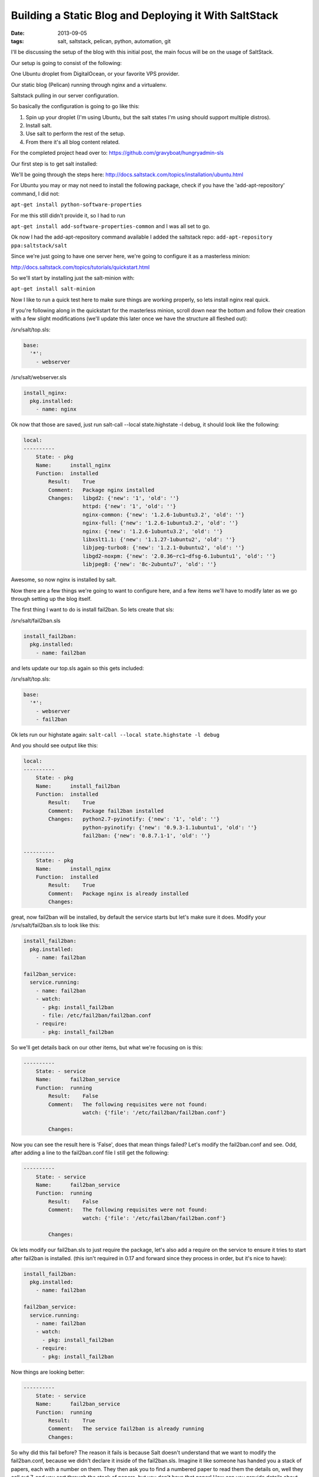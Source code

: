 Building a Static Blog and Deploying it With SaltStack
======================================================
:date: 2013-09-05
:tags: salt, saltstack, pelican, python, automation, git

I'll be discussing the setup of the blog with this initial post, the main focus will be on the usage of SaltStack.

Our setup is going to consist of the following:

One Ubuntu droplet from DigitalOcean, or your favorite VPS provider.

Our static blog (Pelican) running through nginx and a virtualenv.

Saltstack pulling in our server configuration.

So basically the configuration is going to go like this:

1. Spin up your droplet (I'm using Ubuntu, but the salt states I'm using should support multiple distros).

2. Install salt.

3. Use salt to perform the rest of the setup.

4. From there it's all blog content related.

For the completed project head over to:
https://github.com/gravyboat/hungryadmin-sls

Our first step is to get salt installed: 

We'll be going through the steps here: http://docs.saltstack.com/topics/installation/ubuntu.html

For Ubuntu you may or may not need to install the following package, check if you have the 'add-apt-repository' command, I did not:

``apt-get install python-software-properties``

For me this still didn't provide it, so I had to run

``apt-get install add-software-properties-common`` and I was all set to go.

Ok now I had the add-apt-repository command available I added the saltstack repo: ``add-apt-repository ppa:saltstack/salt``

Since we're just going to have one server here, we're going to configure it as a masterless minion:

http://docs.saltstack.com/topics/tutorials/quickstart.html

So we'll start by installing just the salt-minion with:

``apt-get install salt-minion``

Now I like to run a quick test here to make sure things are working properly, so lets install nginx real quick.

If you're following along in the quickstart for the masterless minion, scroll down near the bottom and follow their creation with a few slight modifications (we'll update this later once we have the structure all fleshed out):

/srv/salt/top.sls:

.. code-block:: yaml

  base:
    '*':
      - webserver

/srv/salt/webserver.sls

.. code-block:: yaml

  install_nginx:
    pkg.installed:
      - name: nginx

Ok now that those are saved, just run salt-call --local state.highstate -l debug, it should look like the following:

.. code-block:: bash

  local:
  ----------
      State: - pkg
      Name:      install_nginx
      Function:  installed
          Result:    True
          Comment:   Package nginx installed
          Changes:   libgd2: {'new': '1', 'old': ''}
                     httpd: {'new': '1', 'old': ''}
                     nginx-common: {'new': '1.2.6-1ubuntu3.2', 'old': ''}
                     nginx-full: {'new': '1.2.6-1ubuntu3.2', 'old': ''}
                     nginx: {'new': '1.2.6-1ubuntu3.2', 'old': ''}
                     libxslt1.1: {'new': '1.1.27-1ubuntu2', 'old': ''}
                     libjpeg-turbo8: {'new': '1.2.1-0ubuntu2', 'old': ''}
                     libgd2-noxpm: {'new': '2.0.36~rc1~dfsg-6.1ubuntu1', 'old': ''}
                     libjpeg8: {'new': '8c-2ubuntu7', 'old': ''}


Awesome, so now nginx is installed by salt.

Now there are a few things we're going to want to configure here, and a few items we'll have to modify later as we go through setting up the blog itself.

The first thing I want to do is install fail2ban. So lets create that sls:

/srv/salt/fail2ban.sls

.. code-block:: yaml

  install_fail2ban:
    pkg.installed:
      - name: fail2ban

and lets update our top.sls again so this gets included:

/srv/salt/top.sls:

.. code-block:: yaml

  base:
    '*':
      - webserver
      - fail2ban

Ok lets run our highstate again: ``salt-call --local state.highstate -l debug``

And you should see output like this:

.. code-block:: bash

  local:
  ----------
      State: - pkg
      Name:      install_fail2ban
      Function:  installed
          Result:    True
          Comment:   Package fail2ban installed
          Changes:   python2.7-pyinotify: {'new': '1', 'old': ''}
                     python-pyinotify: {'new': '0.9.3-1.1ubuntu1', 'old': ''}
                     fail2ban: {'new': '0.8.7.1-1', 'old': ''}

  ----------
      State: - pkg
      Name:      install_nginx
      Function:  installed
          Result:    True
          Comment:   Package nginx is already installed
          Changes:


great, now fail2ban will be installed, by default the service starts but let's make sure it does. Modify your /srv/salt/fail2ban.sls to look like this:

.. code-block:: yaml

  install_fail2ban:
    pkg.installed:
      - name: fail2ban

  fail2ban_service:
    service.running:
      - name: fail2ban
      - watch:
        - pkg: install_fail2ban
        - file: /etc/fail2ban/fail2ban.conf
      - require:
        - pkg: install_fail2ban

So we'll get details back on our other items, but what we're focusing on is this:

.. code-block:: bash

  ----------
      State: - service
      Name:      fail2ban_service
      Function:  running
          Result:    False
          Comment:   The following requisites were not found:
                     watch: {'file': '/etc/fail2ban/fail2ban.conf'}

          Changes:


Now you can see the result here is 'False', does that mean things failed? Let's modify the fail2ban.conf and see. Odd, after adding a line to the fail2ban.conf file I still get the following:

.. code-block:: bash

  ----------
      State: - service
      Name:      fail2ban_service
      Function:  running
          Result:    False
          Comment:   The following requisites were not found:
                     watch: {'file': '/etc/fail2ban/fail2ban.conf'}

          Changes:


Ok lets modify our fail2ban.sls to just require the package, let's also add a require on the service to ensure it tries to start after fail2ban is installed. (this isn't required in 0.17 and forward since they process in order, but it's nice to have):

.. code-block:: yaml

  install_fail2ban:
    pkg.installed:
      - name: fail2ban

  fail2ban_service:
    service.running:
      - name: fail2ban
      - watch:
        - pkg: install_fail2ban
      - require:
        - pkg: install_fail2ban
 
Now things are looking better:

.. code-block:: bash

  ----------
      State: - service
      Name:      fail2ban_service
      Function:  running
          Result:    True
          Comment:   The service fail2ban is already running
          Changes:

So why did this fail before? The reason it fails is because Salt doesn't understand that we want to modify the fail2ban.conf, because we didn't declare it inside of the fail2ban.sls. Imagine it like someone has handed you a stack of papers, each with a number on them. They then ask you to find a numbered paper to read them the details on, well they call out 7, and you sort through the stack of papers, but you don't have that paper! How can you provide details about something you don't possess or have in your hand? It's exactly the same with Salt, if you don't say 'hey this is the file, this is the content', and then tell it to watch that file for changes, it doesn't know what to do because it doesn't think the file exists! Since we don't have anything specific going on inside the fail2ban.conf, we aren't going to modify it.

What we DO need to modify however is the sshd_config file, so we can change the port, and disable root login for security purposes. So lets start by creating an ssh directory for Salt, we don't want to clog up our main directory, we'll move the other content as well, and change the naming scheme to better represent both the files, and to meet the requirements Salt has set.

First lets make some directories for our existing content, create the following:

``mkdir /srv/salt/fail2ban``
``mkdir /srv/salt/nginx``
``mkdir /srv/salt/ssh``

Now move the files:

``mv /srv/salt/fail2ban.sls /srv/salt/fail2ban/init.sls``

``mv /srv/salt/webserver.sls /srv/salt/nginx/init.sls``

``cp /etc/ssh/sshd_config /srv/salt/ssh/sshd_config``

Now you're thinking to yourself 'woah woah woah, why did this guy change the file names to inits??'. The reasoning behind this is now that they're no longer in top level directories, we still want them to get applied, and the init just inherits the name of the directory, which is great for having a base file that would get configured everywhere.

So just to make sure we didn't break anything, let's run our highstate again:

.. code-block:: bash

  salt-call --local state.highstate -l debug

  local:
  ----------
      State: - pkg
      Name:      install_fail2ban
      Function:  installed
          Result:    True
          Comment:   Package fail2ban is already installed
          Changes:
  ----------
      State: - service
      Name:      fail2ban_service
      Function:  running
          Result:    True
          Comment:   The service fail2ban is already running
          Changes:

Wait a second where did nginx go? Remember how we moved webserver.sls to be init.sls in the nginx dir? Well we didn't update our top.sls, so lets do that now:

.. code-block:: yaml

  base:
    '*':
      - nginx
      - fail2ban

Lets run the highstate again:

.. code-block:: bash

  local:
  ----------
      State: - pkg
      Name:      install_fail2ban
      Function:  installed
          Result:    True
          Comment:   Package fail2ban is already installed
          Changes:
  ----------
      State: - pkg
      Name:      install_nginx
      Function:  installed
          Result:    True
          Comment:   Package nginx is already installed
          Changes:
  ----------
      State: - service
      Name:      fail2ban_service
      Function:  running
          Result:    True
          Comment:   The service fail2ban is already running
          Changes:

Awesome, now things are looking a lot better! Lets move on to managing our sshd_config. I'm going to assume familiarity with the sshd_config, I've modified the default port, as well as the ability for root to login, modify whatever you want, and let's create our init.sls:


.. code-block:: yaml

  install_ssh:
    pkg.installed:
      - name: ssh 

  ssh_service:
    service.running:
      - enable: True
      - name: ssh
      - require:
        - pkg: install_ssh
      - watch:
        - file: sshd_config

  sshd_config:
    file.managed:
      - name: /etc/ssh/sshd_config
      - source: salt://ssh/sshd_config
      - mode: '0644'
      - user: root
      - group: root
      - require:
        - pkg: install_ssh

Add our new ssh content to the top.sls:

.. code-block:: yaml

  base:
    '*':
      - nginx
      - fail2ban
      - ssh

Ok we've done quite a bit here. So we install the package, and ensure the service is running, and the requires are in place, and we're watching our sshd_config file. We also set up the sshd_config so that all our changes get applied properly. You'll notice that I've put single quotes around the mode, due to the way YAML is formatted, you can't have a leading 0 or it treats the value like a hexadecimal value, so just wrap it in single quotes. Let's see what our output looks like now:

.. code-block:: bash

  local:
  ----------
      State: - pkg
      Name:      install_ssh
      Function:  installed
          Result:    True
          Comment:   Package ssh is already installed
          Changes:
  ----------
      State: - file
      Name:      sshd_config
      Function:  managed
          Result:    True
          Comment:   File /etc/ssh/sshd_config is in the correct state
          Changes:
  ----------
      State: - pkg
      Name:      install_fail2ban
      Function:  installed
          Result:    True
          Comment:   Package fail2ban is already installed
          Changes:
  ----------
      State: - pkg
      Name:      install_nginx
      Function:  installed
          Result:    True
          Comment:   Package nginx is already installed
          Changes:
  ----------
      State: - service
      Name:      fail2ban_service
      Function:  running
          Result:    True
          Comment:   The service fail2ban is already running
          Changes:
  ----------
      State: - service
      Name:      ssh_service
      Function:  running
          Result:    True
          Comment:   The service ssh is already running
          Changes:

Awesome, so everything seems to be going well, lets modify our /srv/salt/ssh/sshd_config for fun (I'm just going to add a comment), and re-run the highstate with ``salt-call --local state.highstate -l debug``:

.. code-block:: bash

  local:
  ----------
      State: - pkg
      Name:      install_ssh
      Function:  installed
          Result:    True
          Comment:   Package ssh is already installed
          Changes:
  ----------
      State: - file
      Name:      sshd_config
      Function:  managed
          Result:    True
          Comment:   File /etc/ssh/sshd_config updated
          Changes:   diff: ---
  +++
  @@ -15,6 +15,7 @@
   # Site-wide defaults for some commonly used options.  For a comprehensive
   # list of available options, their meanings and defaults, please see the
   # ssh_config(5) man page.
  +#  test

   Host *
   #   ForwardAgent no


  ----------
      State: - pkg
      Name:      install_fail2ban
      Function:  installed
          Result:    True
          Comment:   Package fail2ban is already installed
          Changes:
  ----------
      State: - pkg
      Name:      install_nginx
      Function:  installed
          Result:    True
          Comment:   Package nginx is already installed
          Changes:
  ----------
      State: - service
      Name:      fail2ban_service
      Function:  running
          Result:    True
          Comment:   The service fail2ban is already running
          Changes:
  ----------
      State: - service
      Name:      ssh_service
      Function:  running
          Result:    True
          Comment:   Service restarted
          Changes:   ssh: True

You can see that we've added that comment line, and then the service was restarted because it's watching the sshd_config file, just like we wanted! Now modify that back, no reason to waste a comment line. Ok, so we've got ssh locked down in some fashion, nginx is installed, and we've installed fail2ban as well. We've already got Python installed, but we're missing things like virtualenv which are key.

Let's create /srv/salt/python/ so we can get Python and the other associated items configured (and we can show more cool Salt stuff). So we're going to start breaking things out here. Let's pretend for a second this isn't a single machine, but an environment. You wouldn't want to install setuptools on a machine that only needs python would you? No of course not, so we break out our /srv/salt/python/ directory into two files for right now, the first is /srv/salt/python/init.sls, it looks like this:

.. code-block:: yaml

  install_python:
    pkg.installed:
      - name: python

Super easy right? Just make sure python is installed. 

Let's get pip installed as well, let's make another sls, /srv/salt/python/pip.sls. This may seem verbose, but for the time being it isn't a lot of work and we want to keep each item seperate. So create a pip.sls:

.. code-block:: yaml

  install_python_pip:
    pkg.installed:
      - name: python-pip

And modify the top.sls again:

.. code-block:: yaml

  base:
  '*':
    - nginx
    - fail2ban
    - ssh
    - python.pip


Run our ``salt-call --local state.highstate -l debug`` again and we get this nice big wall of spam:

.. code-block:: bash

  State: - pkg
  Name:      install_python_pip
  Function:  installed
      Result:    True
      Comment:   Package python-pip installed
      Changes:   build-essential: {'new': '11.6ubuntu4', 'old': ''}
                 c++-compiler: {'new': '1', 'old': ''}
                 libmpfr4: {'new': '3.1.1-1', 'old': ''}
                 libppl-c4: {'new': '1.0-1ubuntu2', 'old': ''}
                 libalgorithm-merge-perl: {'new': '0.08-2', 'old': ''}
                 dpkg-dev: {'new': '1.16.10ubuntu1', 'old': ''}
                 linux-libc-dev: {'new': '3.8.0-29.42', 'old': ''}
                 cpp-4.7: {'new': '4.7.3-1ubuntu1', 'old': ''}
                 libalgorithm-diff-xs-perl: {'new': '0.04-2build3', 'old': ''}
                 gcc: {'new': '4:4.7.3-1ubuntu10', 'old': ''}
                 make: {'new': '3.81-8.2ubuntu2', 'old': ''}
                 libitm1: {'new': '4.7.3-1ubuntu1', 'old': ''}
                 libquadmath0: {'new': '4.7.3-1ubuntu1', 'old': ''}
                 libfile-fcntllock-perl: {'new': '0.14-2', 'old': ''}
                 c-compiler: {'new': '1', 'old': ''}
                 g++: {'new': '4:4.7.3-1ubuntu10', 'old': ''}
                 libcloog-ppl1: {'new': '0.16.1-1', 'old': ''}
                 libgcc-4.7-dev: {'new': '4.7.3-1ubuntu1', 'old': ''}
                 libmpc2: {'new': '0.9-4build1', 'old': ''}
                 libdpkg-perl: {'new': '1.16.10ubuntu1', 'old': ''}
                 libstdc++-dev: {'new': '1', 'old': ''}
                 libc6-dev: {'new': '2.17-0ubuntu5', 'old': ''}
                 libstdc++6-4.7-dev: {'new': '4.7.3-1ubuntu1', 'old': ''}
                 libc-dev-bin: {'new': '2.17-0ubuntu5', 'old': ''}
                 manpages-dev: {'new': '3.44-0ubuntu1', 'old': ''}
                 python-pip: {'new': '1.3.1-0ubuntu1', 'old': ''}
                 libalgorithm-diff-perl: {'new': '1.19.02-3', 'old': ''}
                 libppl12: {'new': '1.0-1ubuntu2', 'old': ''}
                 gcc-4.7: {'new': '4.7.3-1ubuntu1', 'old': ''}
                 linux-kernel-headers: {'new': '1', 'old': ''}
                 patch: {'new': '2.6.1-3ubuntu2', 'old': ''}
                 c++abi2-dev: {'new': '1', 'old': ''}
                 fakeroot: {'new': '1.18.4-2ubuntu1', 'old': ''}
                 libc-dev: {'new': '1', 'old': ''}
                 cpp: {'new': '4:4.7.3-1ubuntu10', 'old': ''}
                 g++-4.7: {'new': '4.7.3-1ubuntu1', 'old': ''}
                 libgmpxx4ldbl: {'new': '2:5.0.5+dfsg-2ubuntu3', 'old': ''}

Great so pip is now installed on our server.

Ok so we've got pip installed, lets get virtualenv taken care of. This is just a copy of our pip.sls, so copy it over: ``cp /srv/salt/python/pip.sls /srv/salt/python/virtualenv.sls``, it should look like this:

.. code-block:: yaml

  install_python_virtualenv:
    pkg.installed:
      - name: pyton-virtualenv

Let's modify our top.sls to look like this (add virtualenv, and get rid of pip for the time being):

.. code-block:: yaml

  base:
    '*':
      - nginx
      - fail2ban
      - ssh
      - python.virtualenv

Let's run it with ``salt-call --local state.highstate -l debug`` again:

.. code-block:: bash

    State: - pkg
    Name:      install_python_virtualenv
    Function:  installed
        Result:    True
        Comment:   The following packages were installed/updated: python-virtualenv.
        Changes:   python-virtualenv: { new : 1.9.1-0ubuntu1
  old :
  }

Next we want to install git, so create /srv/salt/git/init.sls (you'll need to create the directory), and we'll populate our file with the following:

.. code-block:: yaml

  install_git:
    pkg.installed:
      - name: git

Easy enough stuff, at some point we'll look at coming back to make this OS agnostic, but for now we don't want to get too crazy.

Now you might be thinking "Don't we need to add this to our top.sls?", well we're not going to worry about that, because we'll be making some drastic changes shortly.

Ok we have virtualenv installed, and git to pull down our content. So the next step is to add our project, let's make a new directory: /srv/salt/hungryadmin, and create app.sls. Now the reason we're doing this is we want items like python/virtualenv.sls, and ngingx/init.sls to just be our DEFAULT items, so you could apply it to any server in our environment (if we had more than one). From here we can extend things, so I could have multiple subdirectories (maybe I host multiple static blogs, or a code repo, or anything), that have different applications running in them. So lets set up our static blog in the app.sls:

.. code-block:: jinja_yaml

  {% set hungryadmin_venv = salt['pillar.get']('hungryadmin:venv') %}
  {% set hungryadmin_proj = salt['pillar.get']('hungryadmin:proj') %}
  {% set hungryadmin_user = salt['pillar.get']('hungryadmin:user') %}

  include:
    - git
    - python.pip
    - python.virtualenv

  hungryadmin_venv:
    virtualenv.managed:
      - name: {{ hungryadmin_venv }}
      - runas: {{ hungryadmin_user }}
      - require:
        - pkg: install_python_virtualenv

  hungryadmin_git:
    git.latest:
      - name: https://github.com/gravyboat/hungryadmin.git
      - target: {{ hungryadmin_proj }}
      - runas: {{ hungryadmin_user }}
      - force: True
      - require:
        - pkg: install_git
        - virtualenv: hungryadmin_venv
      - watch_in:
          - service: nginx_service

  refresh_pelican:
    cmd.run:
      - user: {{ hungryadmin_user }}
      - name: {{ hungryadmin_venv }}/bin/pelican -s {{hungryadmin_proj}}/pelicanconf.py
      - require:
        - virtualenv: hungryadmin_venv
      - watch:
        - git: hungryadmin_git

  hungryadmin_pkgs:
    pip.installed:
      - bin_env {{ hungryadmin_venv }}
      - requirements: {{ hungryadmin_proj }}/requirements.txt
      - require:
        - git: hungryadmin_git
        - pkg: install_python_pip
        - virtualenv: hugryadmin_venv

Ok, so we've now got an app.sls that's going to take care of a lot of things. Now I know you're thinking "what is all this pillar crap that he's using?", well we are going to get to that in a minute, the key thing here is that you understand what each of these items do, it's pretty easy to tell right? for the hungryadmin_venv variable, it's clearly the location of our virtual environment, and our hungryadmin_user, is simply our user for the virtual environment. The only slightly confusing one here is hungryadmin_proj, but even that we can figure out. We know we're going to pull our git content into the virtual environment right? So we know it has something to do with that.

Next let's modify our top.sls so it looks like this:

.. code-block:: yaml

  base:
    '*':
      - nginx
      - fail2ban
      - ssh
      - hungryadmin.app

So why aren't we including git, or any of the python content any longer? Because we don't need to! We've already included them in the app.sls for hungryadmin, so there's no need to include them again. Now that we've modified the top.sls lets take care of those variables I had earlier. So those values (as you can see when I defined them) are pillar values. Now the best way to think of pillar data is really just global variables, it's the first thing that the Salt team state in the pillar docs, and it makes the most sense. So let's get the pillar data going. Create the following files:

/srv/pillar/top.sls
/srv/pillar/hungryadmin.sls

and populate them with this data:

/srv/pillar/top.sls:

.. code-block:: yaml

  base:
    '*':
      - hungryadmin

/srv/pillar/hungryadmin.sls:

.. code-block:: jinja_yaml

  # hungryadmin environment settings

  {% set hungryadmin_user = 'woody' %}
  {% set hungryadmin_venv = '/home/{0}/hungryadmin'.format(hungryadmin_user) %}
  {% set hungryadmin_proj = '{0}/site'.format(hungryadmin_venv) %}
  {% set hungryadmin_url = 'hungryadmin.com' %}
  {% set hungryadmin_root = '{0}/output'.format(hungryadmin_proj) %}

  hungryadmin:
    user: {{ hungryadmin_user }}
    venv: {{ hungryadmin_venv }}
    proj: {{ hungryadmin_proj }}
    url: {{ hungryadmin_url }}
    root: {{ hungryadmin_root }}

OK so basically what we've just done is say 'hey for all servers, load in these pillar files', that happens in the top.sls. Then in the hungryadmin.sls, we set our variables, so we can reference them like hungryadmin_user which will return 'woody' and so on. If we wanted we could add another section for other items.

Now that we have this done, we need to tell Salt where to look for our pillar data. To do this edit the /etc/salt/minion (since we aren't using a master in this configuration), find the line that mentions pillar root:

.. code-block:: bash

  #pillar_roots:
  #base:
  #  - /srv/pillar

and change it so it looks like:

.. code-block:: bash

  pillar_roots:
    base:
      - /srv/pillar

Note that this is the default setting, I'm mentioning it here so you can take a look at the configuration file. Run the highstate again using ``salt-call --local state.highstate -l debug``, and you should see everything get set up and configured. We create the virtual environment, and pull in out git repo. Now assuming we have our git repo hooked up properly you should be able to run a basic python server. I'm not going to get into the details here because we're mostly focusing on Salt. The only thing we have left to do for this is to hook up nginx so that it's actually serving up content properly, so let's get to it!

We're going to start by modifying our app.sls, then we'll update nginx.

for the app.sls:

.. code-block:: jinja_yaml

  {% set hungryadmin_venv = salt['pillar.get']('hungryadmin:venv') %}
  {% set hungryadmin_proj = salt['pillar.get']('hungryadmin:proj') %}
  {% set hungryadmin_user = salt['pillar.get']('hungryadmin:user') %}

  include:
    - git
    - nginx
    - python.pip
    - python.virtualenv

  {{ hungryadmin_user }}:
  user.present:
    - shell: /bin/bash
    - home: /home/{{ hungryadmin_user }}
    - uid: 2150
    - gid: 2150
    - require:
      - group: {{ hungryadmin_user }}
  group.present:
    - gid: 2150


  hungryadmin_venv:
    virtualenv.managed:
      - name: {{ hungryadmin_venv }}
      - runas: {{ hungryadmin_user }}
      - require:
        - pkg: install_python_virtualenv
        - user: {{ hungryadmin_user }}

  hungryadmin_git:
    git.latest:
      - name: https://github.com/gravyboat/hungryadmin.git
      - target: {{ hungryadmin_proj }}
      - runas: {{ hungryadmin_user }}
      - force: True
      - require:
        - pkg: install_git
        - virtualenv: hungryadmin_venv
      - watch_in:
        - service: nginx_service

  hungryadmin_pkgs:
    pip.installed:
      - bin_env: {{ hungryadmin_venv }}
      - requirements: {{ hungryadmin_proj }}/requirements.txt
      - require:
        - git: hungryadmin_git
        - pkg: install_python_pip
        - virtualenv: hungryadmin_venv

  hungryadmin_nginx_conf:
    file.managed:
      - name: /etc/nginx/conf.d/hungryadmin.conf
      - source: salt://hungryadmin/files/hungryadmin.conf
      - template: jinja
      - user: root
      - group: root
      - mode: 644
      - require:
        - git: hungryadmin_git
        - pkg: install_nginx
      - watch_in:
        - service: nginx_service

  remove_default_sites_enabled:
    file.managed:
      - name: /etc/nginx/sites-enabled/default
      - watch_in:
        - service: nginx_service

We've now added our conf file for this host, but we need to write that conf file now, so create /srv/salt/hungryadmin/files, and then hungryadmin.conf inside of that. It's content's look like this:

.. code-block:: bash

  server {

      listen [::]:80;

      server_name {{ salt['pillar.get']('hungryadmin:url') }};
      root {{ salt['pillar.get']('hungryadmin:root') }};

      location = / {
          # Instead of handling the index, just
          # rewrite / to /index.html
          rewrite ^ /index.html;
      }

      location / {
          # Serve a .gz version if it exists
          gzip_static on;
          # Try to serve the clean url version first
          try_files $uri.htm $uri.html $uri =404;
      }

      location = /favicon.ico {
          # This never changes, so don't let it expire
          expires max;
      }

      location ^~ /theme {
          # This content should very rarely, if ever, change
          expires 1y;
      }
  }

Now we need to make sure the nginx_service items work correctly. We'll also do some nginx configuration
changes to improve performance:

The nginx init should now look like this:

.. code-block:: yaml

 install_nginx:
  pkg.installed:
    - name: nginx

  nginx_service:
    service.running:
      - name: nginx
      - enable: True
      - reload: True

  nginx_config:
    file.managed:
      - name: /etc/nginx/nginx.conf
      - source: salt://nginx/files/nginx.conf
      - user: root
      - group: root
      - mode: 644 
      - watch_in:
        - service: nginx_service 

We'll also need to create the nginx.conf file:

.. code-block:: bash

  user www-data;
  worker_processes 4;
  pid /run/nginx.pid;

  events {
      worker_connections 768;
      # multi_accept on;
  }

  http {

      ##
      # Basic Settings
      ##

      sendfile on;
      tcp_nopush on;
      tcp_nodelay on;
      keepalive_timeout 65;
      types_hash_max_size 2048;
      # server_tokens off;

      # server_names_hash_bucket_size 64;
      # server_name_in_redirect off;

      include /etc/nginx/mime.types;
      default_type application/octet-stream;

      ##
      # Logging Settings
      ##

      access_log /var/log/nginx/access.log;
      error_log /var/log/nginx/error.log;

      ##
      # Gzip Settings
      ##

      gzip on;
      gzip_disable "msie6";

      gzip_vary on;
      gzip_proxied any;
      gzip_comp_level 9;
      gzip_buffers 32 4k;
      gzip_types
          text/plain
          text/css
          text/js
          text/xml
          text/javascript
          application/javascript
          application/x-javascript
          application/json
          application/xml
          application/xml+rss;

      # gzip_http_version 1.1;
      # gzip_types text/plain text/css application/json application/x-javascript text/xml application/xml application/xml+rss text/javascript;

      ##
      # nginx-naxsi config
      ##
      # Uncomment it if you installed nginx-naxsi
      ##

      #include /etc/nginx/naxsi_core.rules;

      ##
      # nginx-passenger config
      ##
      # Uncomment it if you installed nginx-passenger
      ##

      #passenger_root /usr;
      #passenger_ruby /usr/bin/ruby;

      ##
      # Virtual Host Configs
      ##

      include /etc/nginx/conf.d/*.conf;
      include /etc/nginx/sites-enabled/*;
  }


Once these changes are complete run the highstate and everything should be set to go.

You should be able to visit the site if you modify your host file to point towards the IP address, nice job!

At this point we have our server configured for SSH access, as well as fail2ban, we've got all the required Python items installed for our static blog, we're pulling our content down from GitHub, and we've got nginx configured to serve the content! 

We're pretty much done, depending on which blog tool you decide to use, it might be nice to extend how the virtualenv is run in the event it needs to be rebuilt, but I'm sure you're equipped to figure that out now! Lets look at how our directory structure turned out:

./pillar:
hungryadmin.sls  top.sls

./salt:
fail2ban  git  hungryadmin  nginx  python  ssh  top.sls

./salt/fail2ban:
init.sls

./salt/git:
init.sls

./salt/hungryadmin:
app.sls  files

./salt/hungryadmin/files:
hungryadmin.conf

./salt/nginx:
init.sls files

./salt/python:
init.sls  pip.sls  requirements.txt  virtualenv.sls

./salt/ssh:
init.sls  sshd_config

Ok great, so we've not got the basics of a blog ready to go. All I have to do for my Pelican blog is create my posts, build it, and then push it to github. Then run Salt and my server is ready to go! I hope this helped you out!
